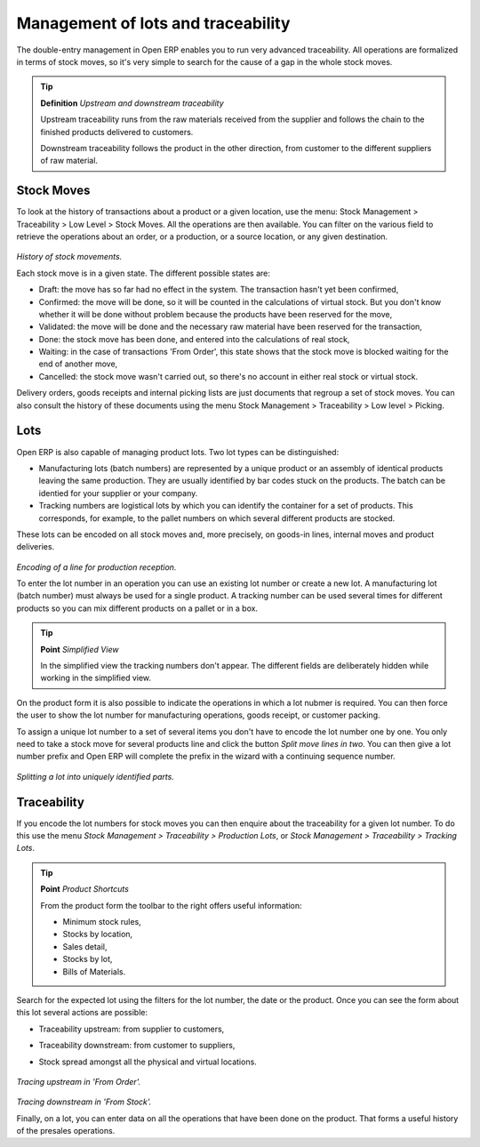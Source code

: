 Management of lots and traceability
====================================

The double-entry management in Open ERP enables you to run very advanced traceability. All operations are formalized in terms of stock moves, so it's very simple to search for the cause of a gap in the whole stock moves.

.. tip::   **Definition** *Upstream and downstream traceability*

    Upstream traceability runs from the raw materials received from the supplier and follows the chain to the finished products delivered to customers.

    Downstream traceability follows the product in the other direction, from customer to the different suppliers of raw material.

Stock Moves
------------

To look at the history of transactions about a product or a given location, use the menu: Stock Management > Traceability > Low Level > Stock Moves. All the operations are then available. You can filter on the various field to retrieve the operations about an order, or a production, or a source location, or any given destination.

    .. image:: images/stock_move_tree.png
       :align: center

*History of stock movements.*

Each stock move is in a given state. The different possible states are:

* Draft: the move has so far had no effect in the system. The transaction hasn't yet been confirmed,

* Confirmed: the move will be done, so it will be counted in the calculations of virtual stock. But you don't know whether it will be done without problem because the products have been reserved for the move,

* Validated: the move will be done and the necessary raw material have been reserved for the transaction,

* Done: the stock move has been done, and entered into the calculations of real stock,

* Waiting: in the case of transactions 'From Order', this state shows that the stock move is blocked waiting for the end of another move,

* Cancelled: the stock move wasn't carried out, so there's no account in either real stock or virtual stock.

Delivery orders, goods receipts and internal picking lists are just documents that regroup a set of stock moves. You can also consult the history of these documents using the menu Stock Management > Traceability > Low level > Picking.

Lots
-----

Open ERP is also capable of managing product lots. Two lot types can be distinguished:

* Manufacturing lots (batch numbers) are represented by a unique product or an assembly of identical products leaving the same production. They are usually identified by bar codes stuck on the products. The batch can be identied for your supplier or your company.

* Tracking numbers are logistical lots by which you can identify the container for a set of products. This corresponds, for example, to the pallet numbers on which several different products are stocked.

These lots can be encoded on all stock moves and, more precisely, on goods-in lines, internal moves and product deliveries.

    .. image:: images/picking_form_line.png
       :align: center

*Encoding of a line for production reception.*

To enter the lot number in an operation you can use an existing lot number or create a new lot. A manufacturing lot (batch number) must always be used for a single product. A tracking number can be used several times for different products so you can mix different products on a pallet or in a box.

.. tip::   **Point**  *Simplified View*

    In the simplified view the tracking numbers don't appear. The different fields are deliberately hidden while working in the simplified view.

On the product form it is also possible to indicate the operations in which a lot nubmer is required. You can then force the user to show the lot number for manufacturing operations, goods receipt, or customer packing.

To assign a unique lot number to a set of several items you don't have to encode the lot number one by one. You only need to take a stock move for several products line and click the button *Split move lines in two*. You can then give a lot number prefix and Open ERP will complete the prefix in the wizard with a continuing sequence number.

    .. image:: images/picking_split_lot.png
       :align: center

*Splitting a lot into uniquely identified parts.*

.. index:: Traceability (Stock)

Traceability
-------------

If you encode the lot numbers for stock moves you can then enquire about the traceability for a given lot number. To do this use the menu *Stock Management > Traceability > Production Lots*, or *Stock Management > Traceability > Tracking Lots*.

.. tip::   **Point**  *Product Shortcuts*

    From the product form the toolbar to the right offers useful information:

    * Minimum stock rules,

    * Stocks by location,

    * Sales detail,

    * Stocks by lot,



    * Bills of Materials.

Search for the expected lot using the filters for the lot number, the date or the product. Once you can see the form about this lot several actions are possible:

* Traceability upstream: from supplier to customers,

* Traceability downstream: from customer to suppliers,

* Stock spread amongst all the physical and virtual locations.

    .. image:: images/stock_traceability_upstream.png
       :align: center

*Tracing upstream in 'From Order'.*

    .. image:: images/stock_traceability_downstream.png
       :align: center

*Tracing downstream in 'From Stock'.*

Finally, on a lot, you can enter data on all the operations that have been done on the product. That forms a useful history of the presales operations.



